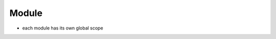 Module
===============================================================================

- each module has its own global scope
